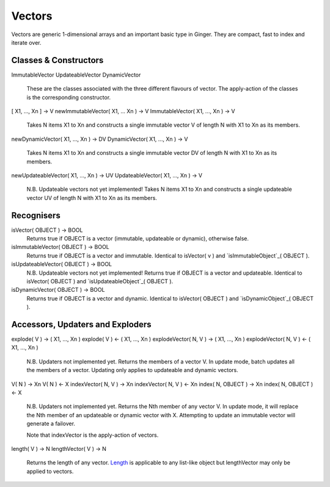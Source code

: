 Vectors
=======

Vectors are generic 1-dimensional arrays and an important basic type in Ginger. They are compact, fast to index and iterate over.

Classes & Constructors
----------------------

ImmutableVector
UpdateableVector
DynamicVector
	These are the classes associated with the three different flavours
	of vector. The apply-action of the classes is the corresponding
	constructor.

[ X1, ..., Xn ] -> V
newImmutableVector( X1, ... Xn ) -> V
ImmutableVector( X1, ..., Xn ) -> V
	Takes N items X1 to Xn and constructs a single immutable vector
	V of length N with X1 to Xn as its members.

newDynamicVector( X1, ..., Xn ) -> DV
DynamicVector( X1, ..., Xn ) -> V
	Takes N items X1 to Xn and constructs a single immutable vector
	DV of length N with X1 to Xn as its members.

newUpdateableVector( X1, ..., Xn ) -> UV
UpdateableVector( X1, ..., Xn ) -> V
	N.B. Updateable vectors not yet implemented!
	Takes N items X1 to Xn and constructs a single updateable vector
	UV of length N with X1 to Xn as its members.


Recognisers
-----------

isVector( OBJECT ) -> BOOL
	Returns true if OBJECT is a vector (immutable, updateable or dynamic),
	otherwise false.

isImmutableVector( OBJECT ) -> BOOL
	Returns true if OBJECT is a vector and immutable. Identical to 
	isVector( v ) and `isImmutableObject`_( OBJECT ).

isUpdateableVector( OBJECT ) -> BOOL
	N.B. Updateable vectors not yet implemented!
	Returns true if OBJECT is a vector and updateable. Identical to 
	isVector( OBJECT ) and `isUpdateableObject`_( OBJECT ).

isDynamicVector( OBJECT ) -> BOOL
	Returns true if OBJECT is a vector and dynamic. Identical to 
	isVector( OBJECT ) and `isDynamicObject`_( OBJECT ).

.. _`isImmutableObject`: isImmutableObject.html
.. _`isUpdateableObject`: isUpdateableObject.html
.. _`isDynamicObject`: isDynamicObject.html

Accessors, Updaters and Exploders
---------------------------------

explode( V ) -> ( X1, ..., Xn )
explode( V ) <- ( X1, ..., Xn )
explodeVector( N, V ) -> ( X1, ..., Xn )
explodeVector( N, V ) <- ( X1, ..., Xn )
	N.B. Updaters not implemented yet.
	Returns the members of a vector V. In update mode, batch updates
	all the members of a vector. Updating only applies to updateable
	and dynamic vectors.

V( N ) -> Xn
V( N ) <- X
indexVector( N, V ) -> Xn
indexVector( N, V ) <- Xn
index( N, OBJECT ) -> Xn
index( N, OBJECT ) <- X
	N.B. Updaters not implemented yet.
	Returns the Nth member of any vector V. In update mode, it will replace
	the Nth member of an updateable or dynamic vector with X. Attempting to
	update an immutable vector will generate a failover.

	Note that indexVector is the apply-action of vectors.

length( V ) -> N
lengthVector( V ) -> N
	Returns the length of any vector. `Length`_ is applicable to any 
	list-like object but lengthVector may only be applied to vectors.

.. _`Length`: length.html